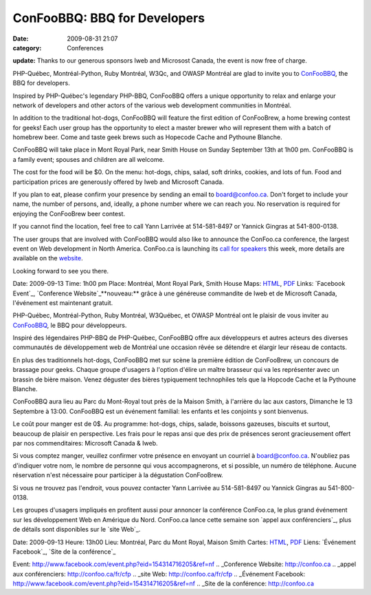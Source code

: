 ConFooBBQ: BBQ for Developers
#############################
:date: 2009-08-31 21:07
:category: Conferences

**update:** Thanks to our generous sponsors Iweb and Microsost Canada,
the event is now free of charge.

PHP-Québec, Montréal-Python, Ruby Montréal, W3Qc, and OWASP Montréal are
glad to invite you to `ConFooBBQ`_, the BBQ for developers.

Inspired by PHP-Québec's legendary PHP-BBQ, ConFooBBQ offers a unique
opportunity to relax and enlarge your network of developers and other
actors of the various web development communities in Montréal.

In addition to the traditional hot-dogs, ConFooBBQ will feature the
first edition of ConFooBrew, a home brewing contest for geeks! Each user
group has the opportunity to elect a master brewer who will represent
them with a batch of homebrew beer. Come and taste geek brews such as
Hopecode Cache and Pythoune Blanche.

ConFooBBQ will take place in Mont Royal Park, near Smith House on Sunday
September 13th at 1h00 pm. ConFooBBQ is a family event; spouses and
children are all welcome.

The cost for the food will be $0. On the menu: hot-dogs, chips, salad,
soft drinks, cookies, and lots of fun. Food and participation prices are
generously offered by Iweb and Microsoft Canada.

If you plan to eat, please confirm your presence by sending an email to
board@confoo.ca. Don't forget to include your name, the number of
persons, and, ideally, a phone number where we can reach you. No
reservation is required for enjoying the ConFooBrew beer contest.

If you cannot find the location, feel free to call Yann Larrivée at
514-581-8497 or Yannick Gingras at 541-800-0138.

The user groups that are involved with ConFooBBQ would also like to
announce the ConFoo.ca conference, the largest event on Web development
in North America. ConFoo.ca is launching its `call for speakers`_ this
week, more details are available on the `website`_.

Looking forward to see you there.

Date: 2009-09-13 Time: 1h00 pm Place: Montréal, Mont Royal Park, Smith
House Maps: `HTML`_, `PDF`_ Links: `Facebook Event`_, `Conference
Website`_**nouveau:** grâce à une généreuse commandite de Iweb et de
Microsoft Canada, l'événement est maintenant gratuit.

PHP-Québec, Montréal-Python, Ruby Montréal, W3Québec, et OWASP Montréal
ont le plaisir de vous inviter au `ConFooBBQ`_, le BBQ pour
développeurs.

Inspiré des légendaires PHP-BBQ de PHP-Québec, ConFooBBQ offre aux
développeurs et autres acteurs des diverses communautés de développement
web de Montréal une occasion rêvée se détendre et élargir leur réseau de
contacts.

En plus des traditionnels hot-dogs, ConFooBBQ met sur scène la première
édition de ConFooBrew, un concours de brassage pour geeks. Chaque groupe
d'usagers à l'option d'élire un maître brasseur qui va les représenter
avec un brassin de bière maison. Venez déguster des bières typiquement
technophiles tels que la Hopcode Cache et la Pythoune Blanche.

ConFooBBQ aura lieu au Parc du Mont-Royal tout près de la Maison Smith,
à l'arrière du lac aux castors, Dimanche le 13 Septembre à 13:00.
ConFooBBQ est un événement familial: les enfants et les conjoints y sont
bienvenus.

Le coût pour manger est de 0$. Au programme: hot-dogs, chips, salade,
boissons gazeuses, biscuits et surtout, beaucoup de plaisir en
perspective. Les frais pour le repas ansi que des prix de présences
seront gracieusement offert par nos commenditaires: Microsoft Canada &
Iweb.

Si vous comptez manger, veuillez confirmer votre présence en envoyant un
courriel à board@confoo.ca. N'oubliez pas d'indiquer votre nom, le
nombre de personne qui vous accompagnerons, et si possible, un numéro de
téléphone. Aucune réservation n'est nécessaire pour participer à la
dégustation ConFooBrew.

Si vous ne trouvez pas l'endroit, vous pouvez contacter Yann Larrivée au
514-581-8497 ou Yannick Gingras au 541-800-0138.

Les groupes d'usagers impliqués en profitent aussi pour annoncer la
conférence ConFoo.ca, le plus grand événement sur les développement Web
en Amérique du Nord. ConFoo.ca lance cette semaine son `appel aux
conférenciers`_, plus de détails sont disponibles sur le `site Web`_.

Date: 2009-09-13 Heure: 13h00 Lieu: Montréal, Parc du Mont Royal, Maison
Smith Cartes: `HTML`_, `PDF`_ Liens: `Événement Facebook`_, `Site de la
conférence`_

.. _ConFooBBQ: http://www.facebook.com/event.php?eid=154314716205&ref=nf
.. _call for speakers: http://confoo.ca/en/cfp
.. _website: http://confoo.ca/en/cfp
.. _HTML: http://www.lemontroyal.qc.ca/carte/2.html
.. _PDF: http://www.lemontroyal.qc.ca/pdf/carte-f.pdf
.. _Facebook
Event: http://www.facebook.com/event.php?eid=154314716205&ref=nf
.. _Conference Website: http://confoo.ca
.. _appel aux conférenciers: http://confoo.ca/fr/cfp
.. _site Web: http://confoo.ca/fr/cfp
.. _Événement
Facebook: http://www.facebook.com/event.php?eid=154314716205&ref=nf
.. _Site de la conférence: http://confoo.ca
